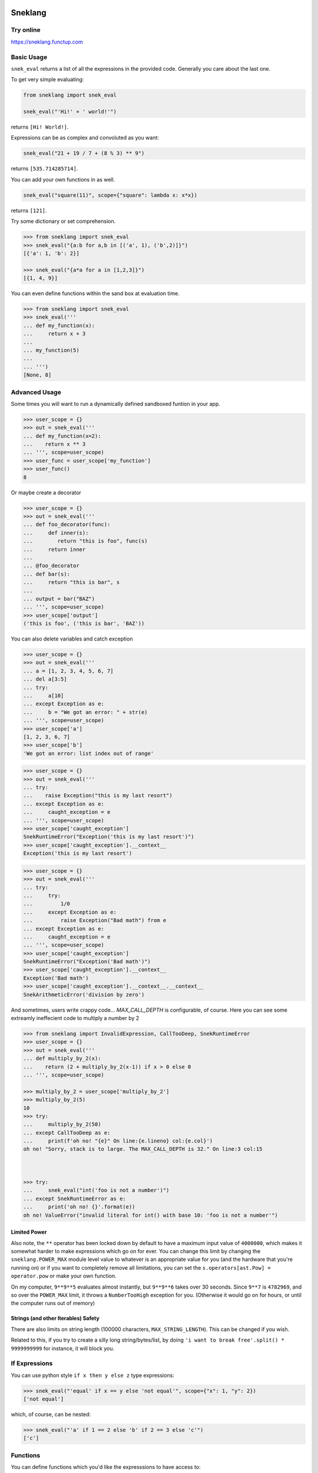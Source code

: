 
.. image:: logo.jpeg
   :target: logo.jpeg

Sneklang 
========================

.. image:: https://travis-ci.org/readevalprint/sneklang.svg?branch=master
   :target: https://travis-ci.org/readevalprint/sneklang
   :alt: Build Status

.. image:: https://coveralls.io/repos/github/readevalprint/sneklang/badge.svg?branch=master&1
   :target: https://coveralls.io/r/readevalprint/sneklang?branch=master
   :alt: Coverage Status

.. image:: https://badge.fury.io/py/sneklang.svg
   :target: https://badge.fury.io/py/sneklang
   :alt: PyPI Version

Try online
----------

https://sneklang.functup.com

Basic Usage
-----------

``snek_eval`` returns a list of all the expressions in the provided code.
Generally you care about the last one. 


To get very simple evaluating:

.. code-block:: python

    from sneklang import snek_eval

    snek_eval("'Hi!' + ' world!'")

returns ``[Hi! World!]``.

Expressions can be as complex and convoluted as you want:

.. code-block:: python

    snek_eval("21 + 19 / 7 + (8 % 3) ** 9")

returns ``[535.714285714]``.

You can add your own functions in as well.

.. code-block:: python

    snek_eval("square(11)", scope={"square": lambda x: x*x})

returns ``[121]``.


Try some dictionary or set comprehension.

.. code-block:: python

    >>> from sneklang import snek_eval
    >>> snek_eval("{a:b for a,b in [('a', 1), ('b',2)]}")
    [{'a': 1, 'b': 2}]

    >>> snek_eval("{a*a for a in [1,2,3]}")
    [{1, 4, 9}]


You can even define functions within the sand box at evaluation time.

.. code-block:: python

    >>> from sneklang import snek_eval
    >>> snek_eval('''
    ... def my_function(x): 
    ...     return x + 3
    ... 
    ... my_function(5)
    ... 
    ... ''')
    [None, 8]


Advanced Usage
--------------




Some times you will want to run a dynamically defined sandboxed funtion in your app.

.. code-block:: python

    >>> user_scope = {}
    >>> out = snek_eval('''
    ... def my_function(x=2): 
    ...    return x ** 3
    ... ''', scope=user_scope)
    >>> user_func = user_scope['my_function']
    >>> user_func()
    8


Or maybe create a decorator

.. code-block:: python

    >>> user_scope = {}
    >>> out = snek_eval('''
    ... def foo_decorator(func): 
    ...     def inner(s):
    ...        return "this is foo", func(s)
    ...     return inner
    ...
    ... @foo_decorator 
    ... def bar(s):
    ...     return "this is bar", s
    ... 
    ... output = bar("BAZ")
    ... ''', scope=user_scope)
    >>> user_scope['output']
    ('this is foo', ('this is bar', 'BAZ'))



You can also delete variables and catch exception

.. code-block:: python

    >>> user_scope = {}
    >>> out = snek_eval('''
    ... a = [1, 2, 3, 4, 5, 6, 7]
    ... del a[3:5]
    ... try:
    ...     a[10]
    ... except Exception as e:
    ...     b = "We got an error: " + str(e)
    ... ''', scope=user_scope)
    >>> user_scope['a']
    [1, 2, 3, 6, 7]
    >>> user_scope['b']
    'We got an error: list index out of range'


.. code-block:: python

    >>> user_scope = {}
    >>> out = snek_eval('''
    ... try:
    ...    raise Exception("this is my last resort")
    ... except Exception as e:
    ...     caught_exception = e
    ... ''', scope=user_scope)
    >>> user_scope['caught_exception']
    SnekRuntimeError("Exception('this is my last resort')")
    >>> user_scope['caught_exception'].__context__
    Exception('this is my last resort')

.. code-block:: python

    >>> user_scope = {}
    >>> out = snek_eval('''
    ... try:
    ...     try:
    ...         1/0
    ...     except Exception as e:
    ...         raise Exception("Bad math") from e
    ... except Exception as e:
    ...     caught_exception = e
    ... ''', scope=user_scope)
    >>> user_scope['caught_exception']
    SnekRuntimeError("Exception('Bad math')")
    >>> user_scope['caught_exception'].__context__
    Exception('Bad math')
    >>> user_scope['caught_exception'].__context__.__context__
    SnekArithmeticError('division by zero')


And sometimes, users write crappy code... `MAX_CALL_DEPTH` is configurable, of course.
Here you can see some extreamly ineffecient code to multiply a number by 2

.. code-block:: python

    >>> from sneklang import InvalidExpression, CallTooDeep, SnekRuntimeError
    >>> user_scope = {}
    >>> out = snek_eval('''
    ... def multiply_by_2(x): 
    ...    return (2 + multiply_by_2(x-1)) if x > 0 else 0
    ... ''', scope=user_scope)

    >>> multiply_by_2 = user_scope['multiply_by_2']
    >>> multiply_by_2(5)
    10
    >>> try:
    ...     multiply_by_2(50)
    ... except CallTooDeep as e:
    ...     print(f'oh no! "{e}" On line:{e.lineno} col:{e.col}')
    oh no! "Sorry, stack is to large. The MAX_CALL_DEPTH is 32." On line:3 col:15



    >>> try:
    ...     snek_eval("int('foo is not a number')")
    ... except SnekRuntimeError as e:
    ...     print('oh no! {}'.format(e))
    oh no! ValueError("invalid literal for int() with base 10: 'foo is not a number'")



Limited Power
~~~~~~~~~~~~~

Also note, the ``**`` operator has been locked down by default to have a
maximum input value of ``4000000``, which makes it somewhat harder to make
expressions which go on for ever.  You can change this limit by changing the
``sneklang.POWER_MAX`` module level value to whatever is an appropriate value
for you (and the hardware that you're running on) or if you want to completely
remove all limitations, you can set the ``s.operators[ast.Pow] = operator.pow``
or make your own function.

On my computer, ``9**9**5`` evaluates almost instantly, but ``9**9**6`` takes
over 30 seconds.  Since ``9**7`` is ``4782969``, and so over the ``POWER_MAX``
limit, it throws a ``NumberTooHigh`` exception for you. (Otherwise it would go
on for hours, or until the computer runs out of memory)

Strings (and other Iterables) Safety
~~~~~~~~~~~~~~~~~~~~~~~~~~~~~~~~~~~~

There are also limits on string length (100000 characters,
``MAX_STRING_LENGTH``).  This can be changed if you wish.

Related to this, if you try to create a silly long string/bytes/list, by doing
``'i want to break free'.split() * 9999999999`` for instance, it will block you.

If Expressions
--------------

You can use python style ``if x then y else z`` type expressions:

.. code-block:: python

    >>> snek_eval("'equal' if x == y else 'not equal'", scope={"x": 1, "y": 2})
    ['not equal']

which, of course, can be nested:

.. code-block:: python

    >>> snek_eval("'a' if 1 == 2 else 'b' if 2 == 3 else 'c'")
    ['c']


Functions
---------

You can define functions which you'd like the expresssions to have access to:

.. code-block:: python

    >>> snek_eval("double(21)", scope={"double": lambda x:x*2})
    [42]

You can define "real" functions to pass in rather than lambdas, of course too,
and even re-name them so that expressions can be shorter

.. code-block:: python

    >>> def square(x):
    ...     return x ** 2
    >>> snek_eval("s(10) + square(2)", scope={"s": square, "square":square})
    [104]

If you don't provide your own ``scope`` dict, then the the following defaults
are provided in the ``DEFAULT_SCOPE`` dict:

+----------------+--------------------------------------------------+
| ``int(x)``     | Convert ``x`` to an ``int``.                     |
+----------------+--------------------------------------------------+
| ``float(x)``   | Convert ``x`` to a ``float``.                    |
+----------------+--------------------------------------------------+
| ``str(x)``     | Convert ``x`` to a ``str`` (``unicode`` in py2)  |
+----------------+--------------------------------------------------+

.. code-block:: python

    >>> snek_eval("a + b", scope={"a": 11, "b": 100})
    [111]

    >>> snek_eval("a + b", scope={"a": "Hi ", "b": "world!"})
    ['Hi world!']

You can also hand the scope of variable enames over to a function, if you prefer:


.. code-block:: python

    >>> class case_insensitive_scope(dict):
    ...    def __getitem__(self, key):
    ...        return super().__getitem__(key.lower())
    ...    def __setitem__(self, key, value):
    ...        return super().__setitem__(key.lower(), value)

    >>> snek_eval('''
    ... FOOBAR
    ... foobar
    ... FooBar''', scope=case_insensitive_scope({'foobar': 42}))
    [42, 42, 42]

.. code-block:: python

    >>> import sneklang
    >>> import random
    >>> my_scope = {}
    >>> my_scope.update(
    ...        square=(lambda x:x*x),
    ...        randint=(lambda top: int(random.random() * top))
    ...    )
    >>> snek_eval('square(randint(int("1")))', scope=my_scope)
    [0]



Other...
--------


Object attributes that start with ``_`` or ``func_`` are disallowed by default.
If you really need that (BE CAREFUL!), then modify the module global
``sneklang.DISALLOW_PREFIXES``.

A few builtin functions are listed in ``sneklang.DISALLOW_FUNCTIONS``.  ``type``, ``open``, etc.
If you need to give access to this kind of functionality to your expressions, then be very
careful.  You'd be better wrapping the functions in your own safe wrappers.

The initial idea came from J.F. Sebastian on Stack Overflow
( http://stackoverflow.com/a/9558001/1973500 ) with modifications and many improvements,
see the head of the main file for contributors list.

Then danthedeckie on Github with simpleeval(https://github.com/danthedeckie/simpleeval)

I've filled it out a bit more to allow safe funtion definitions, and better scope management.

Please read the ``test_snek.py`` file for other potential gotchas or
details.  I'm very happy to accept pull requests, suggestions, or other issues.
Enjoy!

Developing
----------

Run tests::

    $ make test

Or to set the tests running on every file change:

    $ make autotest

(requires ``entr``) 

